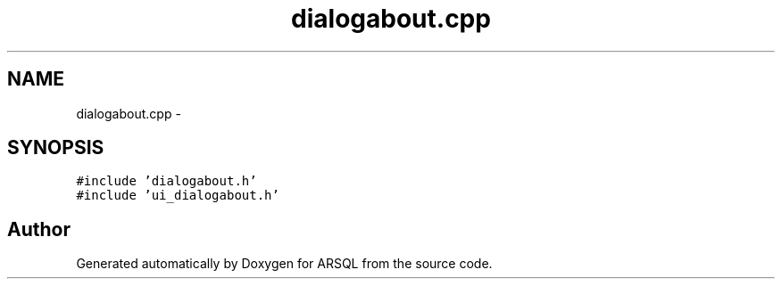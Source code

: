 .TH "dialogabout.cpp" 3 "Wed Mar 8 2017" "ARSQL" \" -*- nroff -*-
.ad l
.nh
.SH NAME
dialogabout.cpp \- 
.SH SYNOPSIS
.br
.PP
\fC#include 'dialogabout\&.h'\fP
.br
\fC#include 'ui_dialogabout\&.h'\fP
.br

.SH "Author"
.PP 
Generated automatically by Doxygen for ARSQL from the source code\&.
